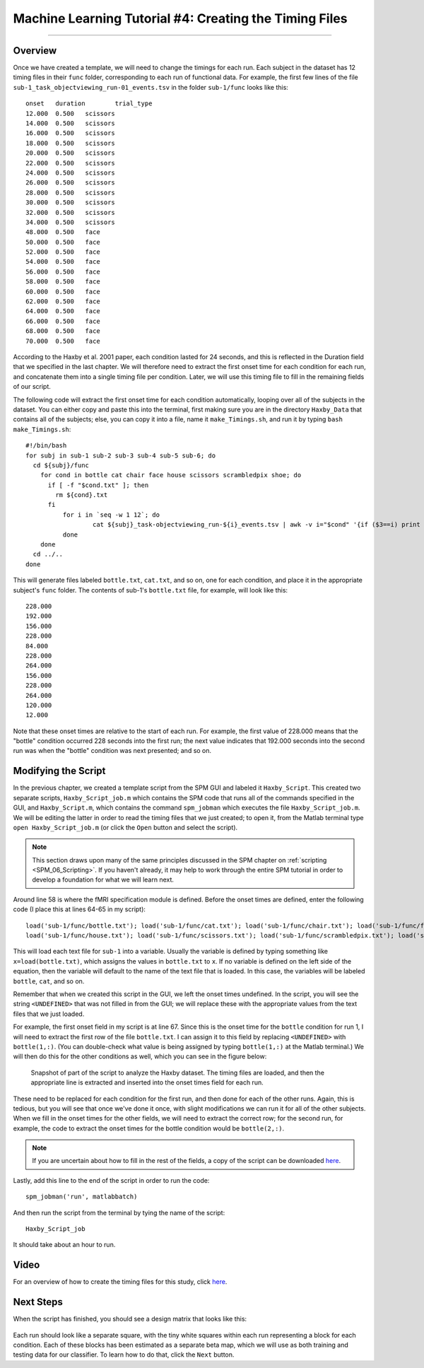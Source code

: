 .. _ML_04_Haxby_Timing:

=======================================================
Machine Learning Tutorial #4: Creating the Timing Files
=======================================================

-------------

Overview
********

Once we have created a template, we will need to change the timings for each run. Each subject in the dataset has 12 timing files in their ``func`` folder, corresponding to each run of functional data. For example, the first few lines of the file ``sub-1_task_objectviewing_run-01_events.tsv`` in the folder ``sub-1/func`` looks like this:

::

  onset   duration        trial_type
  12.000  0.500   scissors
  14.000  0.500   scissors
  16.000  0.500   scissors
  18.000  0.500   scissors
  20.000  0.500   scissors
  22.000  0.500   scissors
  24.000  0.500   scissors
  26.000  0.500   scissors
  28.000  0.500   scissors
  30.000  0.500   scissors
  32.000  0.500   scissors
  34.000  0.500   scissors
  48.000  0.500   face
  50.000  0.500   face
  52.000  0.500   face
  54.000  0.500   face
  56.000  0.500   face
  58.000  0.500   face
  60.000  0.500   face
  62.000  0.500   face
  64.000  0.500   face
  66.000  0.500   face
  68.000  0.500   face
  70.000  0.500   face
  
According to the Haxby et al. 2001 paper, each condition lasted for 24 seconds, and this is reflected in the Duration field that we specified in the last chapter. We will therefore need to extract the first onset time for each condition for each run, and concatenate them into a single timing file per condition. Later, we will use this timing file to fill in the remaining fields of our script.

The following code will extract the first onset time for each condition automatically, looping over all of the subjects in the dataset. You can either copy and paste this into the terminal, first making sure you are in the directory ``Haxby_Data`` that contains all of the subjects; else, you can copy it into a file, name it ``make_Timings.sh``, and run it by typing ``bash make_Timings.sh``:

::

  #!/bin/bash
  for subj in sub-1 sub-2 sub-3 sub-4 sub-5 sub-6; do
    cd ${subj}/func
      for cond in bottle cat chair face house scissors scrambledpix shoe; do
        if [ -f "$cond.txt" ]; then
          rm ${cond}.txt
        fi
            for i in `seq -w 1 12`; do
                    cat ${subj}_task-objectviewing_run-${i}_events.tsv | awk -v i="$cond" '{if ($3==i) print $1}' | head -1 >> ${cond}.txt
            done
      done
    cd ../..
  done
  
This will generate files labeled ``bottle.txt``, ``cat.txt``, and so on, one for each condition, and place it in the appropriate subject's ``func`` folder. The contents of sub-1's ``bottle.txt`` file, for example, will look like this:

::

  228.000
  192.000
  156.000
  228.000
  84.000
  228.000
  264.000
  156.000
  228.000
  264.000
  120.000
  12.000
  
Note that these onset times are relative to the start of each run. For example, the first value of 228.000 means that the "bottle" condition occurred 228 seconds into the first run; the next value indicates that 192.000 seconds into the second run was when the "bottle" condition was next presented; and so on.


Modifying the Script
********************

In the previous chapter, we created a template script from the SPM GUI and labeled it ``Haxby_Script``. This created two separate scripts, ``Haxby_Script_job.m`` which contains the SPM code that runs all of the commands specified in the GUI, and ``Haxby_Script.m``, which contains the command ``spm_jobman`` which executes the file ``Haxby_Script_job.m``. We will be editing the latter in order to read the timing files that we just created; to open it, from the Matlab terminal type ``open Haxby_Script_job.m`` (or click the ``Open`` button and select the script).

.. note::

  This section draws upon many of the same principles discussed in the SPM chapter on :ref:`scripting <SPM_06_Scripting>`. If you haven't already, it may help to work through the entire SPM tutorial in order to develop a foundation for what we will learn next.
  
Around line 58 is where the fMRI specification module is defined. Before the onset times are defined, enter the following code (I place this at lines 64-65 in my script):

::

  load('sub-1/func/bottle.txt'); load('sub-1/func/cat.txt'); load('sub-1/func/chair.txt'); load('sub-1/func/face.txt'); 
  load('sub-1/func/house.txt'); load('sub-1/func/scissors.txt'); load('sub-1/func/scrambledpix.txt'); load('sub-1/func/shoe.txt')
  
This will load each text file for ``sub-1`` into a variable. Usually the variable is defined by typing something like ``x=load(bottle.txt)``, which assigns the values in ``bottle.txt`` to ``x``. If no variable is defined on the left side of the equation, then the variable will default to the name of the text file that is loaded. In this case, the variables will be labeled ``bottle``, ``cat``, and so on.

Remember that when we created this script in the GUI, we left the onset times undefined. In the script, you will see the string ``<UNDEFINED>`` that was not filled in from the GUI; we will replace these with the appropriate values from the text files that we just loaded.

For example, the first onset field in my script is at line 67. Since this is the onset time for the ``bottle`` condition for run 1, I will need to extract the first row of the file ``bottle.txt``. I can assign it to this field by replacing ``<UNDEFINED>`` with ``bottle(1,:)``. (You can double-check what value is being assigned by typing ``bottle(1,:)`` at the Matlab terminal.) We will then do this for the other conditions as well, which you can see in the figure below:

.. figure:: 04_Script_Timings.png

  Snapshot of part of the script to analyze the Haxby dataset. The timing files are loaded, and then the appropriate line is extracted and inserted into the onset times field for each run.
  
These need to be replaced for each condition for the first run, and then done for each of the other runs. Again, this is tedious, but you will see that once we've done it once, with slight modifications we can run it for all of the other subjects. When we fill in the onset times for the other fields, we will need to extract the correct row; for the second run, for example, the code to extract the onset times for the bottle condition would be ``bottle(2,:)``. 

.. note::

  If you are uncertain about how to fill in the rest of the fields, a copy of the script can be downloaded `here <https://github.com/andrewjahn/MachineLearning/blob/main/Haxby_Script_job.m>`__.
  
Lastly, add this line to the end of the script in order to run the code:

::

  spm_jobman('run', matlabbatch)
  
And then run the script from the terminal by tying the name of the script:

::

  Haxby_Script_job
  
It should take about an hour to run.

Video
*****

For an overview of how to create the timing files for this study, click `here <https://www.youtube.com/watch?v=Fv3KAPW8Kd0>`__.

Next Steps
**********

When the script has finished, you should see a design matrix that looks like this:

.. figure:: 04_Design_Matrix.png

Each run should look like a separate square, with the tiny white squares within each run representing a block for each condition. Each of these blocks has been estimated as a separate beta map, which we will use as both training and testing data for our classifier. To learn how to do that, click the ``Next`` button.
